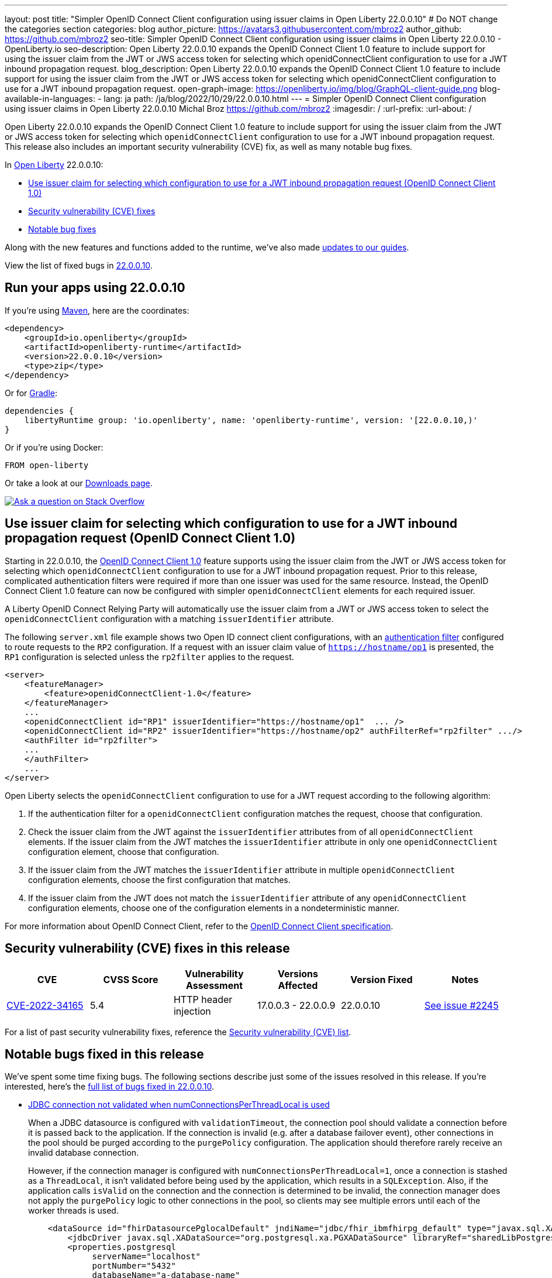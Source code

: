 ---
layout: post
title: "Simpler OpenID Connect Client configuration using issuer claims in Open Liberty 22.0.0.10"
# Do NOT change the categories section
categories: blog
author_picture: https://avatars3.githubusercontent.com/mbroz2
author_github: https://github.com/mbroz2
seo-title: Simpler OpenID Connect Client configuration using issuer claims in Open Liberty 22.0.0.10 - OpenLiberty.io
seo-description: Open Liberty 22.0.0.10 expands the OpenID Connect Client 1.0 feature to include support for using the issuer claim from the JWT or JWS access token for selecting which openidConnectClient configuration to use for a JWT inbound propagation request.
blog_description: Open Liberty 22.0.0.10 expands the OpenID Connect Client 1.0 feature to include support for using the issuer claim from the JWT or JWS access token for selecting which openidConnectClient configuration to use for a JWT inbound propagation request.
open-graph-image: https://openliberty.io/img/blog/GraphQL-client-guide.png
blog-available-in-languages:
- lang: ja
  path: /ja/blog/2022/10/29/22.0.0.10.html
---
= Simpler OpenID Connect Client configuration using issuer claims in Open Liberty 22.0.0.10
Michal Broz <https://github.com/mbroz2>
:imagesdir: /
:url-prefix:
:url-about: /
//Blank line here is necessary before starting the body of the post.


Open Liberty 22.0.0.10 expands the OpenID Connect Client 1.0 feature to include support for using the issuer claim from the JWT or JWS access token for selecting which `openidConnectClient` configuration to use for a JWT inbound propagation request.
This release also includes an important security vulnerability (CVE) fix, as well as many notable bug fixes.


In link:{url-about}[Open Liberty] 22.0.0.10:

* <<oidc, Use issuer claim for selecting which configuration to use for a JWT inbound propagation request (OpenID Connect Client 1.0)>>
* <<CVEs, Security vulnerability (CVE) fixes>>
* <<bugs, Notable bug fixes>>


Along with the new features and functions added to the runtime, we’ve also made <<guides, updates to our guides>>.

View the list of fixed bugs in link:https://github.com/OpenLiberty/open-liberty/issues?q=label%3Arelease%3A220010+label%3A%22release+bug%22[22.0.0.10].

[#run]
== Run your apps using 22.0.0.10

If you're using link:{url-prefix}/guides/maven-intro.html[Maven], here are the coordinates:

[source,xml]
----
<dependency>
    <groupId>io.openliberty</groupId>
    <artifactId>openliberty-runtime</artifactId>
    <version>22.0.0.10</version>
    <type>zip</type>
</dependency>
----

Or for link:{url-prefix}/guides/gradle-intro.html[Gradle]:

[source,gradle]
----
dependencies {
    libertyRuntime group: 'io.openliberty', name: 'openliberty-runtime', version: '[22.0.0.10,)'
}
----

Or if you're using Docker:

[source]
----
FROM open-liberty
----

Or take a look at our link:{url-prefix}/downloads/[Downloads page].

[link=https://stackoverflow.com/tags/open-liberty]
image::img/blog/blog_btn_stack.svg[Ask a question on Stack Overflow, align="center"]

// https://github.com/OpenLiberty/open-liberty/issues/21783
[#oidc]
== Use issuer claim for selecting which configuration to use for a JWT inbound propagation request (OpenID Connect Client 1.0)

Starting in 22.0.0.10, the link:{url-prefix}/docs/latest/reference/feature/openidConnectClient-1.0.html[OpenID Connect Client 1.0] feature supports using the issuer claim from the JWT or JWS access token for selecting which `openidConnectClient` configuration to use for a JWT inbound propagation request.  Prior to this release, complicated authentication filters were required if more than one issuer was used for the same resource. Instead, the OpenID Connect Client 1.0 feature can now be configured with simpler `openidConnectClient` elements for each required issuer.

A Liberty OpenID Connect Relying Party will automatically use the issuer claim from a JWT or JWS access token to select the `openidConnectClient` configuration with a matching `issuerIdentifier` attribute. 

The following `server.xml` file example shows two Open ID connect client configurations, with an link:{url-prefix}/docs/latest/authentication-filters.html[authentication filter] configured to route requests to the `RP2` configuration. If a request with an issuer claim value of `https://hostname/op1` is presented, the `RP1` configuration is selected unless the `rp2filter` applies to the request.
[source, xml]
----
<server>
    <featureManager>
        <feature>openidConnectClient-1.0</feature>
    </featureManager>
    ...
    <openidConnectClient id="RP1" issuerIdentifier="https://hostname/op1"  ... />
    <openidConnectClient id="RP2" issuerIdentifier="https://hostname/op2" authFilterRef="rp2filter" .../>
    <authFilter id="rp2filter">
    ...
    </authFilter>
    ...
</server>
----

Open Liberty selects the `openidConnectClient` configuration to use for a JWT request according to the following algorithm:

1. If the authentication filter for a `openidConnectClient` configuration matches the request, choose that configuration.
2. Check the issuer claim from the JWT against the `issuerIdentifier` attributes from of all `openidConnectClient` elements. If the issuer claim from the JWT matches the `issuerIdentifier` attribute in only one `openidConnectClient` configuration element, choose that configuration.
3. If the issuer claim from the JWT matches the `issuerIdentifier` attribute in multiple `openidConnectClient` configuration elements, choose the first configuration that matches.
4. If the issuer claim from the JWT does not match the `issuerIdentifier` attribute of any `openidConnectClient` configuration elements, choose one of the configuration elements in a nondeterministic manner.

For more information about OpenID Connect Client, refer to the link:https://openid.net/specs/openid-connect-core-1_0.html[OpenID Connect Client specification].

[#CVEs]
== Security vulnerability (CVE) fixes in this release
[cols="6*"]
|===
|CVE |CVSS Score |Vulnerability Assessment |Versions Affected |Version Fixed |Notes

|http://cve.mitre.org/cgi-bin/cvename.cgi?name=CVE-2022-34165[CVE-2022-34165]
|5.4
|HTTP header injection
|17.0.0.3 - 22.0.0.9
|22.0.0.10
|link:https://github.com/OpenLiberty/open-liberty/issues/22425[See issue #2245]
|===

For a list of past security vulnerability fixes, reference the link:{url-prefix}/docs/latest/security-vulnerabilities.html[Security vulnerability (CVE) list].


[#bugs]
== Notable bugs fixed in this release

We’ve spent some time fixing bugs. The following sections describe just some of the issues resolved in this release. If you’re interested, here’s the  link:https://github.com/OpenLiberty/open-liberty/issues?q=label%3Arelease%3A220010+label%3A%22release+bug%22[full list of bugs fixed in 22.0.0.10].

* link:https://github.com/OpenLiberty/open-liberty/issues/20599[JDBC connection not validated when numConnectionsPerThreadLocal is used]
+
When a JDBC datasource is configured with `validationTimeout`, the connection pool should validate a connection before it is passed back to the application. If the connection is invalid (e.g. after a database failover event), other connections in the pool should be purged according to the `purgePolicy` configuration. The application should therefore rarely receive an invalid database connection.
+
However, if the connection manager is configured with `numConnectionsPerThreadLocal=1`, once a connection is stashed as a `ThreadLocal`, it isn't validated before being used by the application, which results in a `SQLException`. Also, if the application calls `isValid` on the connection and the connection is determined to be invalid, the connection manager does not apply the `purgePolicy` logic to other connections in the pool, so clients may see multiple errors until each of the worker threads is used. 
+
```
    <dataSource id="fhirDatasourcePglocalDefault" jndiName="jdbc/fhir_ibmfhirpg_default" type="javax.sql.XADataSource" statementCacheSize="200" syncQueryTimeoutWithTransactionTimeout="true" validationTimeout="30s">
        <jdbcDriver javax.sql.XADataSource="org.postgresql.xa.PGXADataSource" libraryRef="sharedLibPostgres"/>
        <properties.postgresql
             serverName="localhost"
             portNumber="5432"
             databaseName="a-database-name"
             user="a-database-user"
             password="a-database-password"
             currentSchema="a-database-schema"
         />
        <connectionManager
            minPoolSize="40"
            maxPoolSize="80"
            agedTimeout="-1"
            numConnectionsPerThreadLocal="1"
            connectionTimeout="60s"
            maxIdleTime="2m"
            purgePolicy="EntirePool"
        />
    </dataSource>
```
+
After the fix, with `validationTimeout` configured, the connection is validated before use and the connection pool is purged of bad connections according to `purgePolicy`.


* link:https://github.com/OpenLiberty/open-liberty/issues/21914[JobOperator.getRunningExecutions output includes job executions that aren't running]
+
A bug caused the Liberty Java batch `JobOperator.getRunningExecutions()` API call returns all job execution IDs associated with a running job instance, instead of just those job executions IDs that are running.
+
After the fix, when `JobOperator.getRunningExecutions()` is called for that job name, both the original (stopped) and the new (restarted) execution IDs are returned.

* link:https://github.com/OpenLiberty/open-liberty/issues/21805[Removed hideMessage logging attribute not dynamically picked up during server configuration update]
+
Removal of message ID prefixes from the `hideMessage` logging attribute was not honored on a running server.
+ 
This issue is now resolved and the configuration of the running server is properly updated to no longer hide the messages that were removed from the attribute.

* link:https://github.com/OpenLiberty/open-liberty/issues/22189[Missing NLS strings for allowAuthenticationFailOverToAuthMethod options]
+
The `AllowAuthenticationFailOverToAuthMethod` option descriptions all had untranslated NLS constants.  This was due to the constants missing from the NLS file for the metatype.
+
With the fix, all the `AllowAuthenticationFailOverToAuthMethod` option descriptions are now properly translated.

* link:https://github.com/OpenLiberty/open-liberty/issues/22221[Session timing issue during server shutdown]
+
Due to a session cache service timing issue during server shutdown, it was possible that the invalidation thread hits in the middle of cacheservice teardown.  This could occur due to the cache instance not being checked when processing invalid listeners.
+
The issue has been resolved in this release.

* link:https://github.com/OpenLiberty/open-liberty/issues/22347[FFDCIgnore not honored on or after 22.0.0.4]
+
Starting in 22.0.0.4, when a resource adapter with a 1.0 spec deployment descriptor was installed, the `@FFDCIgnore` annotation was ignored causing an FFDC to be incorrectly emitted.
+
After the fix, the FFDC is no longer created.


[#guides]
== New and updated guides since the previous release
As Open Liberty features and functionality continue to grow, we continue to add link:https://openliberty.io/guides/?search=new&key=tag[new guides to openliberty.io] on those topics to make their adoption as easy as possible.  Existing guides also receive updates in order to address any reported bugs/issues, keep their content current, and expand what their topic covers.

* link:{url-prefix}/guides/graphql-client.html[Running GraphQL queries and mutations using a GraphQL client]
** Learn how to use the SmallRye GraphQL client's typesafe interface to query and mutate data from multiple microservices. 

[.img_border_light]
image::img/blog/GraphQL-client-guide.png["GraphQL Client Guide" ,width=50%,align="center"]

== Get Open Liberty 22.0.0.10 now

Available through <<run,Maven, Gradle, Docker, and as a downloadable archive>>.
